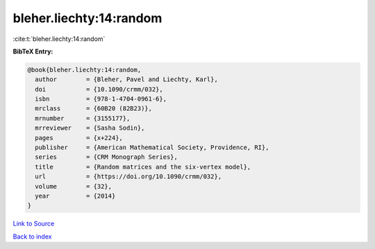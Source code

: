 bleher.liechty:14:random
========================

:cite:t:`bleher.liechty:14:random`

**BibTeX Entry:**

.. code-block:: bibtex

   @book{bleher.liechty:14:random,
     author        = {Bleher, Pavel and Liechty, Karl},
     doi           = {10.1090/crmm/032},
     isbn          = {978-1-4704-0961-6},
     mrclass       = {60B20 (82B23)},
     mrnumber      = {3155177},
     mrreviewer    = {Sasha Sodin},
     pages         = {x+224},
     publisher     = {American Mathematical Society, Providence, RI},
     series        = {CRM Monograph Series},
     title         = {Random matrices and the six-vertex model},
     url           = {https://doi.org/10.1090/crmm/032},
     volume        = {32},
     year          = {2014}
   }

`Link to Source <https://doi.org/10.1090/crmm/032},>`_


`Back to index <../By-Cite-Keys.html>`_

